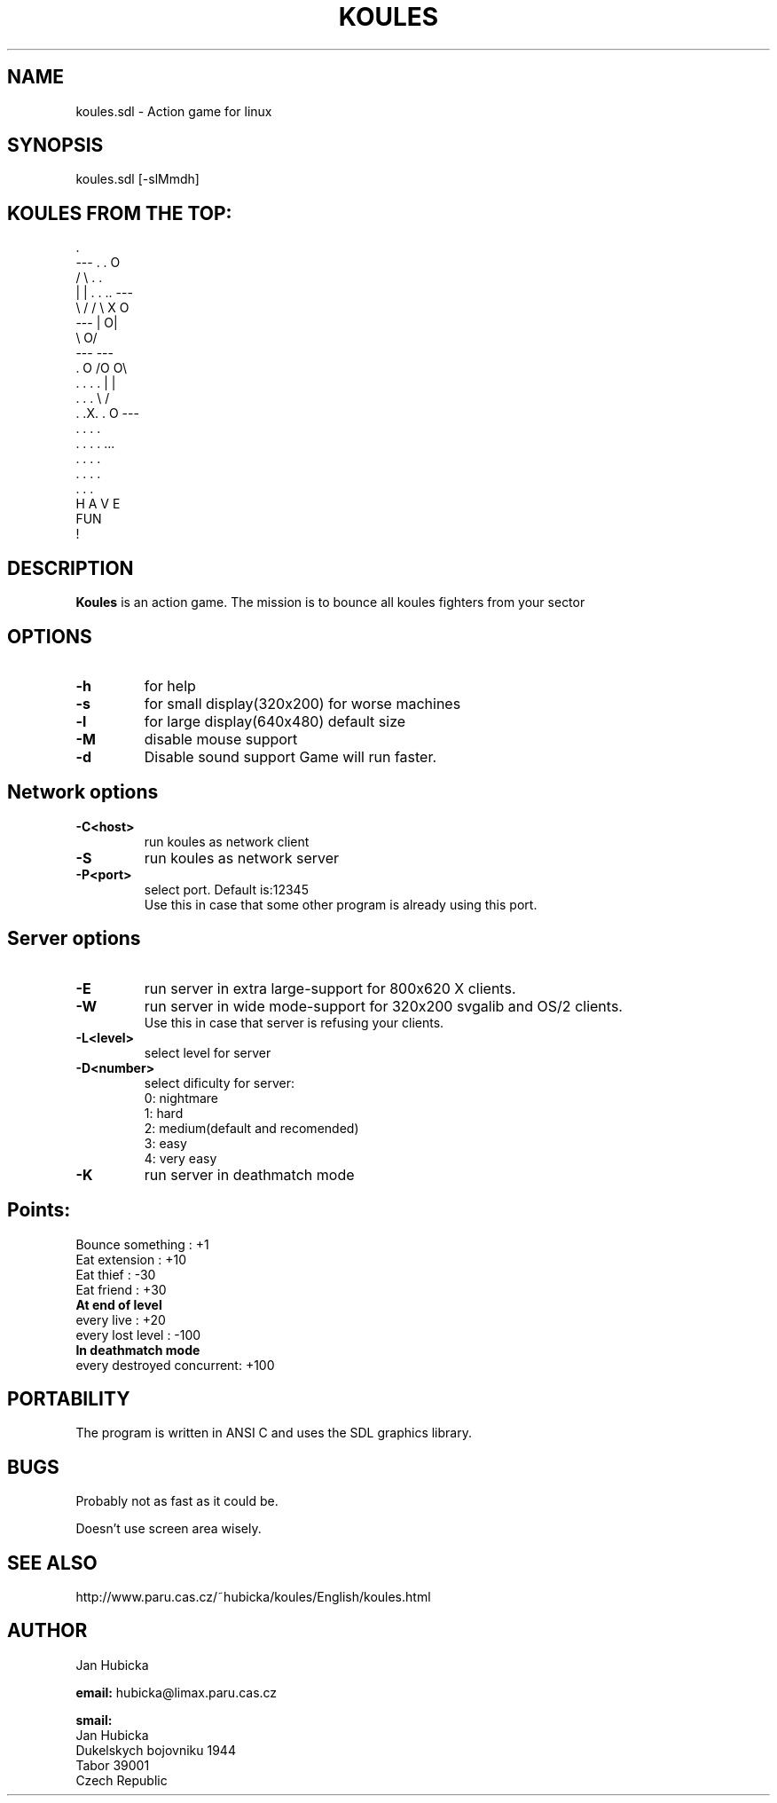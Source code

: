.TH KOULES 6 "9 nov 2015" "Linux" "games"

.SH NAME
koules.sdl \- Action game for linux

.SH SYNOPSIS
koules.sdl [-slMmdh]

.SH KOULES FROM THE TOP:
.br

.br
                             .
.br
                 ---       .  .                    O
.br
                /   \\        . .
.br
               |     |    . . .. ---
.br
                \\   /           /   \\        X           O
.br
                 ---           |    O|
.br
                                \\  O/
.br
                                 ---       ---
.br
                .       O                 /O O\\
.br
             . . . .                     |     |
.br
              . . .                       \\   /
.br
            .  .X.  .          O           ---
.br
              . . .                         .
.br
             . . . .                       ...
.br
                .                         . . .
.br
                                         . . . .
.br
                                        .   .   .
.br
                        H A V E
.br
                          FUN
.br
                           !


.SH DESCRIPTION
.B Koules
is an action game. The mission is to bounce all koules fighters from your 
sector

.SH "OPTIONS"
.TP
.B \-h 
for help
.TP
.B \-s 
for small display(320x200)
for worse machines
.TP
.B \-l 
for large display(640x480)
default size
.TP
.B \-M 
disable mouse support
.TP
.B \-d 
Disable sound support
Game will run faster.
.SH "Network options"
.TP
.B \-C<host>
run koules as network client
.TP
.B \-S
run koules as network server
.TP
.B \-P<port>
select port. Default is:12345
    Use this in case that some other program is already using this port.

.SH "Server options"
.TP
.B \-E
run server in extra large-support for 800x620 X clients.
.TP
.B \-W
run server in wide mode-support for 320x200 svgalib and OS/2 clients.
    Use this in case that server is refusing your clients.
.TP
.B \-L<level>
select level for server
.TP
.B \-D<number>
select dificulty for server:
     0: nightmare
     1: hard
     2: medium(default and recomended)
     3: easy
     4: very easy
.TP
.B \-K
run server in deathmatch mode
.SH "Points:"
.br
  Bounce something         :  +1
.br
  Eat extension            :  +10
.br
  Eat thief		   :  -30
.br
  Eat friend		   :  +30
.br
.B  At end of level
.br
  every live               :  +20
.br
  every lost level         :  -100
.br
.B  In deathmatch mode
.br
  every destroyed concurrent:  +100


.SH PORTABILITY

The program is written in ANSI C and uses the SDL graphics library.

.SH BUGS

Probably not as fast as it could be.

Doesn't use screen area wisely.

.SH SEE ALSO
http://www.paru.cas.cz/~hubicka/koules/English/koules.html
.SH AUTHOR
Jan Hubicka

.B email:
hubicka@limax.paru.cas.cz
.br

.B smail:
.br
       Jan Hubicka
.br
       Dukelskych bojovniku 1944
.br
       Tabor 39001
.br
       Czech Republic


